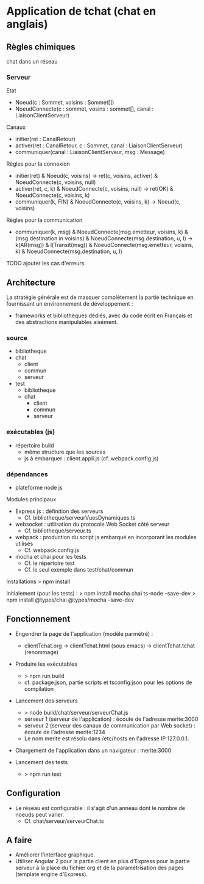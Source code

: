 * Application de tchat (chat en anglais)

** Règles chimiques

chat dans un réseau

*** Serveur

Etat
- Noeud(c : Sommet, voisins : Sommet[])
- NoeudConnecte(c : sommet, vosins : sommet[], canal : LiaisonClientServeur)

Canaux
- initier(ret : CanalRetour)
- activer(ret : CanalRetour, c : Sommet, canal : LiaisonClientServeur)
- communiquer(canal : LiaisonClientServeur, msg : Message)

Règles pour la connexion
- initier(ret) & Noeud(c, voisins) -> ret(c, voisins, activer) & NoeudConnecte(c, voisins, null)
- activer(ret, c, k) & NoeudConnecte(c, voisins, null) -> ret(OK) & NoeudConnecte(c, voisins, k)
- communiquer(k, FIN) & NoeudConnecte(c, voisins, k) -> Noeud(c, voisins)

Règles pour la communication
- communiquer(k, msg) & NoeudConnecte(msg.emetteur, voisins, k) 
  & (msg.destination in voisins) & NoeudConnecte(msg.destination, u, l)
  -> k(AR(msg)) & l(Transit(msg))
  & NoeudConnecte(msg.emetteur, voisins, k) & NoeudConnecte(msg.destination, u, l)

TODO ajouter les cas d'erreurs.


** Architecture

La stratégie générale est de masquer complètement la partie technique 
en fournissant un environnement de développement : 
- frameworks et bibliothèques dédiés, avec du code écrit en Français 
  et des abstractions manipulables aisément.

*** source

- bibliotheque
- chat 
  - client
  - commun
  - serveur
- test
  - bibliotheque
  - chat 
    - client
    - commun
    - serveur
    
*** exécutables (js)

- répertoire build
  - même structure que les sources
  - js à embarquer : client.appli.js (cf. webpack.config.js)

*** dépendances

- plateforme node js

Modules principaux
- Express js : définition des serveurs
  - Cf. bibliotheque/serveurVuesDynamiques.ts
- websocket : utilisation du protocole Web Socket côté serveur
  - Cf. bibliotheque/serveur.ts  
- webpack : production du script js embarqué en incorporant les modules utilisés
  - Cf. webpack.config.js
- mocha et chai pour les tests
  - Cf. le répertoire test
  - Cf. le seul exemple dans test/chat/commun
Installations
> npm install

Initialement (pour les tests) :
> npm install mocha chai ts-node --save-dev
> npm install @types/chai @types/mocha --save-dev


** Fonctionnement

- Engendrer la page de l'application (modèle parmétré) :
  - clientTchat.org -> clientTchat.html (sous emacs) -> clientTchat.tchat (renommage)

- Produire les exécutables
  - > npm run build
  - cf. package.json, partie scripts et tsconfig.json pour les options de compilation

- Lancement des serveurs
  - > node build/chat/serveur/serveurChat.js
  - serveur 1 (serveur de l'application) : écoute de l'adresse merite:3000   
  - serveur 2 (serveur des canaux de communication par Web socket)  : écoute de l'adresse merite:1234
  - Le nom merite est résolu dans /etc/hosts en l'adresse IP 127.0.0.1.

- Chargement de l'application dans un navigateur : merite:3000

- Lancement des tests
  - > npm run test

** Configuration

- Le réseau est configurable : il s'agit d'un anneau dont le nombre de noeuds peut varier.
  - Cf. chat/serveur/serveurChat.ts

** A faire

- Améliorer l'interface graphique.
- Utiliser Angular 2 pour la partie client en plus d'Express pour la partie serveur à la place du fichier org 
  et de la paramétrisation des pages (template engine d'Express).
